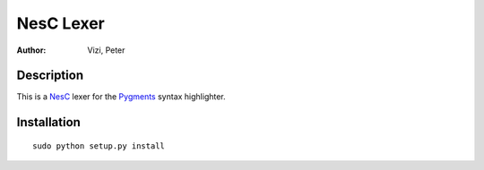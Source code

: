 ==========
NesC Lexer
==========

:Author: Vizi, Peter

Description
===========

This is a NesC_ lexer for the Pygments_ syntax highlighter.

Installation
============

::

  sudo python setup.py install

.. _Pygments: http://pygments.org/
.. _NesC: http://nescc.sourceforge.net/

